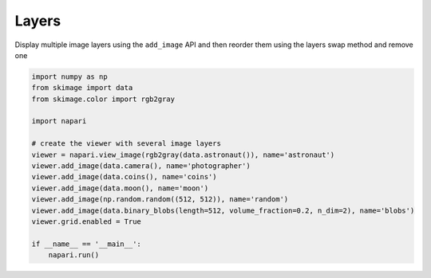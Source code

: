 
.. DO NOT EDIT.
.. THIS FILE WAS AUTOMATICALLY GENERATED BY SPHINX-GALLERY.
.. TO MAKE CHANGES, EDIT THE SOURCE PYTHON FILE:
.. "gallery/layers.py"
.. LINE NUMBERS ARE GIVEN BELOW.

.. only:: html

    .. note::
        :class: sphx-glr-download-link-note

        :ref:`Go to the end <sphx_glr_download_gallery_layers.py>`
        to download the full example code

.. rst-class:: sphx-glr-example-title

.. _sphx_glr_gallery_layers.py:


Layers
======

Display multiple image layers using the ``add_image`` API and then reorder them
using the layers swap method and remove one

.. tags:: visualization-basic

.. GENERATED FROM PYTHON SOURCE LINES 10-28



.. image-sg:: /gallery/images/sphx_glr_layers_001.png
   :alt: layers
   :srcset: /gallery/images/sphx_glr_layers_001.png
   :class: sphx-glr-single-img





.. code-block:: Python


    import numpy as np
    from skimage import data
    from skimage.color import rgb2gray

    import napari

    # create the viewer with several image layers
    viewer = napari.view_image(rgb2gray(data.astronaut()), name='astronaut')
    viewer.add_image(data.camera(), name='photographer')
    viewer.add_image(data.coins(), name='coins')
    viewer.add_image(data.moon(), name='moon')
    viewer.add_image(np.random.random((512, 512)), name='random')
    viewer.add_image(data.binary_blobs(length=512, volume_fraction=0.2, n_dim=2), name='blobs')
    viewer.grid.enabled = True

    if __name__ == '__main__':
        napari.run()


.. _sphx_glr_download_gallery_layers.py:

.. only:: html

  .. container:: sphx-glr-footer sphx-glr-footer-example

    .. container:: sphx-glr-download sphx-glr-download-jupyter

      :download:`Download Jupyter notebook: layers.ipynb <layers.ipynb>`

    .. container:: sphx-glr-download sphx-glr-download-python

      :download:`Download Python source code: layers.py <layers.py>`


.. only:: html

 .. rst-class:: sphx-glr-signature

    `Gallery generated by Sphinx-Gallery <https://sphinx-gallery.github.io>`_

